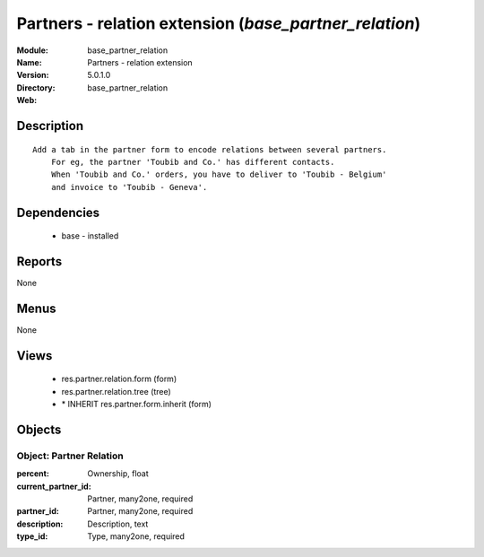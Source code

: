 
Partners - relation extension (*base_partner_relation*)
=======================================================
:Module: base_partner_relation
:Name: Partners - relation extension
:Version: 5.0.1.0
:Directory: base_partner_relation
:Web: 

Description
-----------

::

  Add a tab in the partner form to encode relations between several partners.
      For eg, the partner 'Toubib and Co.' has different contacts.
      When 'Toubib and Co.' orders, you have to deliver to 'Toubib - Belgium'
      and invoice to 'Toubib - Geneva'.

Dependencies
------------

 * base - installed

Reports
-------

None


Menus
-------


None


Views
-----

 * res.partner.relation.form (form)
 * res.partner.relation.tree (tree)
 * \* INHERIT res.partner.form.inherit (form)


Objects
-------

Object: Partner Relation
########################



:percent: Ownership, float





:current_partner_id: Partner, many2one, required





:partner_id: Partner, many2one, required





:description: Description, text





:type_id: Type, many2one, required


